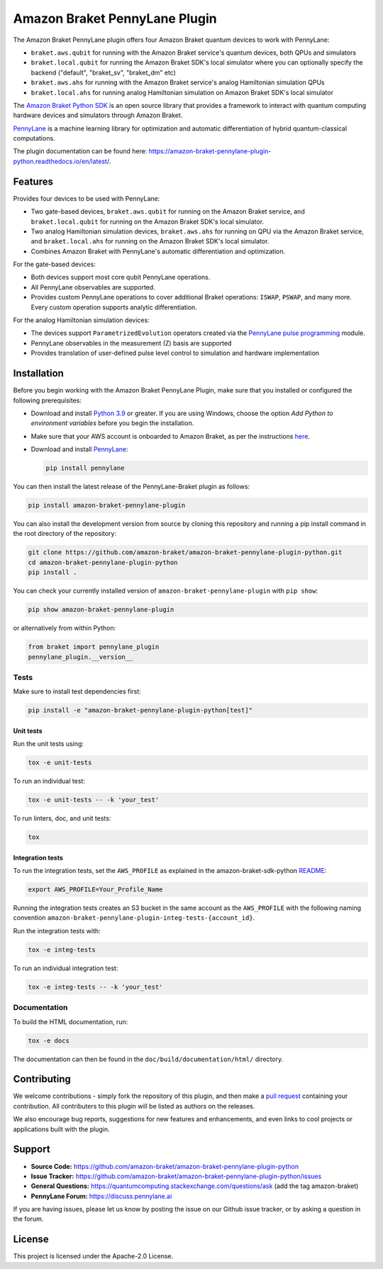 Amazon Braket PennyLane Plugin
##############################

.. image:: https://img.shields.io/pypi/v/amazon-braket-pennylane-plugin.svg
    :alt: Latest Version
    :target: https://pypi.python.org/pypi/amazon-braket-pennylane-plugin
.. image:: https://img.shields.io/pypi/pyversions/amazon-braket-pennylane-plugin.svg
    :alt: Supported Python Versions
    :target: https://pypi.python.org/pypi/amazon-braket-pennylane-plugin
.. image:: https://img.shields.io/github/actions/workflow/status/amazon-braket/amazon-braket-strawberryfields-plugin-python/python-package.yml?branch=main&logo=github    
    :alt: Build Status
    :target: https://github.com/amazon-braket/amazon-braket-pennylane-plugin-python/actions?query=workflow%3A%22Python+package%22
.. image:: https://codecov.io/gh/amazon-braket/amazon-braket-pennylane-plugin-python/branch/main/graph/badge.svg?token=VPPM8BJKW4
    :alt: codecov
    :target: https://codecov.io/gh/amazon-braket/amazon-braket-pennylane-plugin-python
.. image:: https://img.shields.io/readthedocs/amazon-braket-pennylane-plugin-python.svg?logo=read-the-docs
    :alt: Documentation Status
    :target: https://amazon-braket-pennylane-plugin-python.readthedocs.io/en/latest/?badge=latest

The Amazon Braket PennyLane plugin offers four Amazon Braket quantum devices to work with PennyLane:

* ``braket.aws.qubit`` for running with the Amazon Braket service's quantum devices, both QPUs and simulators
* ``braket.local.qubit`` for running the Amazon Braket SDK's local simulator where you can optionally specify the backend ("default", "braket_sv", "braket_dm" etc)
* ``braket.aws.ahs`` for running with the Amazon Braket service's analog Hamiltonian simulation QPUs
* ``braket.local.ahs`` for running analog Hamiltonian simulation on Amazon Braket SDK's local simulator

.. header-start-inclusion-marker-do-not-remove

The `Amazon Braket Python SDK <https://github.com/amazon-braket/amazon-braket-sdk-python>`__ is an open source
library that provides a framework to interact with quantum computing hardware
devices and simulators through Amazon Braket.

`PennyLane <https://pennylane.readthedocs.io>`__ is a machine learning library for optimization and automatic
differentiation of hybrid quantum-classical computations.

.. header-end-inclusion-marker-do-not-remove

The plugin documentation can be found here: `<https://amazon-braket-pennylane-plugin-python.readthedocs.io/en/latest/>`__.

Features
========

Provides four devices to be used with PennyLane:

* Two gate-based devices, ``braket.aws.qubit`` for running on the Amazon Braket service,
  and ``braket.local.qubit`` for running on the Amazon Braket SDK's local simulator.
* Two analog Hamiltonian simulation devices, ``braket.aws.ahs`` for running on QPU via the Amazon Braket service,
  and ``braket.local.ahs`` for running on the Amazon Braket SDK's local simulator.
* Combines Amazon Braket with PennyLane's automatic differentiation and optimization.


For the gate-based devices:

* Both devices support most core qubit PennyLane operations.
* All PennyLane observables are supported.
* Provides custom PennyLane operations to cover additional Braket operations: ``ISWAP``, ``PSWAP``, and many more.
  Every custom operation supports analytic differentiation.


For the analog Hamiltonian simulation devices:

* The devices support ``ParametrizedEvolution`` operators created via the
  `PennyLane pulse programming <https://docs.pennylane.ai/en/stable/code/qml_pulse.html>`_ module.
* PennyLane observables in the measurement (Z) basis are supported
* Provides translation of user-defined pulse level control to simulation and hardware implementation


.. installation-start-inclusion-marker-do-not-remove

Installation
============

Before you begin working with the Amazon Braket PennyLane Plugin, make sure
that you installed or configured the following prerequisites:


* Download and install `Python 3.9 <https://www.python.org/downloads/>`__ or greater.
  If you are using Windows, choose the option *Add Python to environment variables* before you begin the installation.
* Make sure that your AWS account is onboarded to Amazon Braket, as per the instructions
  `here <https://github.com/amazon-braket/amazon-braket-sdk-python#prerequisites>`__.
* Download and install `PennyLane <https://pennylane.ai/install.html>`__:

  .. code-block:: bash

      pip install pennylane


You can then install the latest release of the PennyLane-Braket plugin as follows:

.. code-block:: bash

    pip install amazon-braket-pennylane-plugin


You can also install the development version from source by cloning this repository and running a
pip install command in the root directory of the repository:

.. code-block:: bash

    git clone https://github.com/amazon-braket/amazon-braket-pennylane-plugin-python.git
    cd amazon-braket-pennylane-plugin-python
    pip install .


You can check your currently installed version of ``amazon-braket-pennylane-plugin`` with ``pip show``:

.. code-block:: bash

    pip show amazon-braket-pennylane-plugin


or alternatively from within Python:

.. code-block:: python

    from braket import pennylane_plugin
    pennylane_plugin.__version__

Tests
~~~~~

Make sure to install test dependencies first:

.. code-block:: bash

    pip install -e "amazon-braket-pennylane-plugin-python[test]"

Unit tests
**********

Run the unit tests using:

.. code-block:: bash

    tox -e unit-tests


To run an individual test:

.. code-block:: bash

    tox -e unit-tests -- -k 'your_test'


To run linters, doc, and unit tests:

.. code-block:: bash

    tox

Integration tests
*****************

To run the integration tests, set the ``AWS_PROFILE`` as explained in the amazon-braket-sdk-python
`README <https://github.com/amazon-braket/amazon-braket-sdk-python/blob/main/README.md>`__:

.. code-block:: bash

    export AWS_PROFILE=Your_Profile_Name


Running the integration tests creates an S3 bucket in the same account as the ``AWS_PROFILE``
with the following naming convention ``amazon-braket-pennylane-plugin-integ-tests-{account_id}``.

Run the integration tests with:

.. code-block:: bash

    tox -e integ-tests

To run an individual integration test:

.. code-block:: bash

    tox -e integ-tests -- -k 'your_test'

Documentation
~~~~~~~~~~~~~

To build the HTML documentation, run:

.. code-block:: bash

  tox -e docs

The documentation can then be found in the ``doc/build/documentation/html/`` directory.

.. installation-end-inclusion-marker-do-not-remove

Contributing
============

We welcome contributions - simply fork the repository of this plugin, and then make a
`pull request <https://help.github.com/articles/about-pull-requests/>`__ containing your contribution.
All contributers to this plugin will be listed as authors on the releases.

We also encourage bug reports, suggestions for new features and enhancements, and even links to cool projects
or applications built with the plugin.

.. support-start-inclusion-marker-do-not-remove

Support
=======

- **Source Code:** https://github.com/amazon-braket/amazon-braket-pennylane-plugin-python
- **Issue Tracker:** https://github.com/amazon-braket/amazon-braket-pennylane-plugin-python/issues
- **General Questions:** https://quantumcomputing.stackexchange.com/questions/ask (add the tag amazon-braket)
- **PennyLane Forum:** https://discuss.pennylane.ai

If you are having issues, please let us know by posting the issue on our Github issue tracker, or
by asking a question in the forum.

.. support-end-inclusion-marker-do-not-remove

.. license-start-inclusion-marker-do-not-remove

License
=======

This project is licensed under the Apache-2.0 License.

.. license-end-inclusion-marker-do-not-remove
